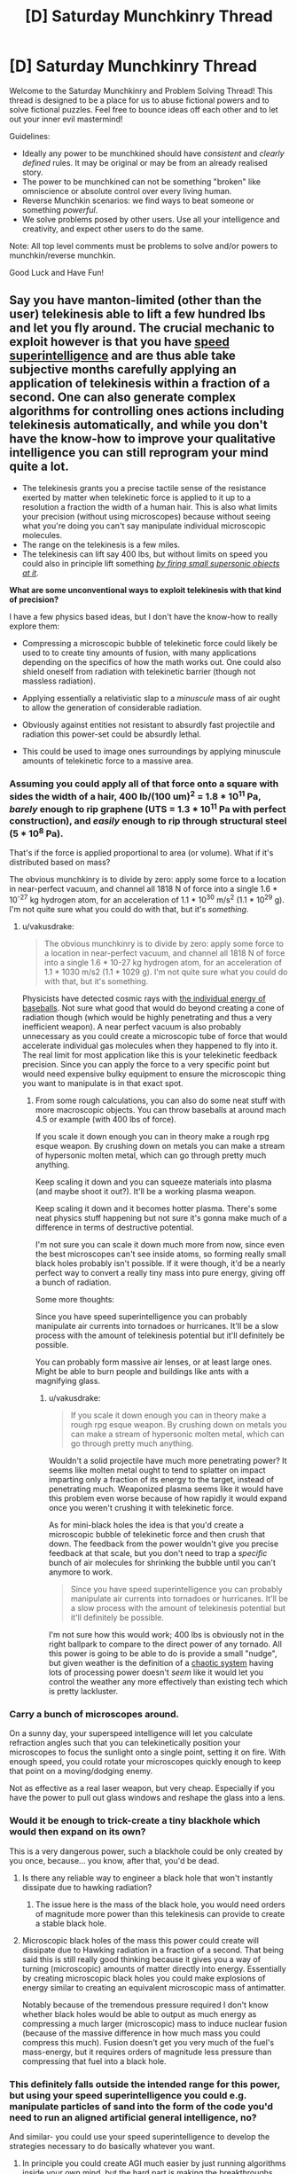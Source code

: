 #+TITLE: [D] Saturday Munchkinry Thread

* [D] Saturday Munchkinry Thread
:PROPERTIES:
:Author: AutoModerator
:Score: 19
:DateUnix: 1602342324.0
:DateShort: 2020-Oct-10
:END:
Welcome to the Saturday Munchkinry and Problem Solving Thread! This thread is designed to be a place for us to abuse fictional powers and to solve fictional puzzles. Feel free to bounce ideas off each other and to let out your inner evil mastermind!

Guidelines:

- Ideally any power to be munchkined should have /consistent/ and /clearly defined/ rules. It may be original or may be from an already realised story.
- The power to be munchkined can not be something "broken" like omniscience or absolute control over every living human.
- Reverse Munchkin scenarios: we find ways to beat someone or something /powerful/.
- We solve problems posed by other users. Use all your intelligence and creativity, and expect other users to do the same.

Note: All top level comments must be problems to solve and/or powers to munchkin/reverse munchkin.

Good Luck and Have Fun!


** Say you have manton-limited (other than the user) telekinesis able to lift a few hundred lbs and let you fly around. The crucial mechanic to exploit however is that you have [[https://www.lesswrong.com/posts/semvkn56ZFcXBNc2d/superintelligence-5-forms-of-superintelligence][speed superintelligence]] and are thus able take subjective months carefully applying an application of telekinesis within a fraction of a second. One can also generate complex algorithms for controlling ones actions including telekinesis automatically, and while you don't have the know-how to improve your qualitative intelligence you can still reprogram your mind quite a lot.

- The telekinesis grants you a precise tactile sense of the resistance exerted by matter when telekinetic force is applied to it up to a resolution a fraction the width of a human hair. This is also what limits your precision (without using microscopes) because without seeing what you're doing you can't say manipulate individual microscopic molecules.
- The range on the telekinesis is a few miles.
- The telekinesis can lift say 400 lbs, but without limits on speed you could also in principle lift something [[https://what-if.xkcd.com/21/][/by firing small supersonic objects at it/]].

*What are some unconventional ways to exploit telekinesis with that kind of precision?*

I have a few physics based ideas, but I don't have the know-how to really explore them:

- Compressing a microscopic bubble of telekinetic force could likely be used to to create tiny amounts of fusion, with many applications depending on the specifics of how the math works out. One could also shield oneself from radiation with telekinetic barrier (though not massless radiation).

- Applying essentially a relativistic slap to a /minuscule/ mass of air ought to allow the generation of considerable radiation.

- Obviously against entities not resistant to absurdly fast projectile and radiation this power-set could be absurdly lethal.

- This could be used to image ones surroundings by applying minuscule amounts of telekinetic force to a massive area.
:PROPERTIES:
:Author: vakusdrake
:Score: 5
:DateUnix: 1602353424.0
:DateShort: 2020-Oct-10
:END:

*** Assuming you could apply all of that force onto a square with sides the width of a hair, 400 lb/(100 um)^{2} = 1.8 * 10^{11} Pa, /barely/ enough to rip graphene (UTS = 1.3 * 10^{11} Pa with perfect construction), and /easily/ enough to rip through structural steel (5 * 10^{8} Pa).

That's if the force is applied proportional to area (or volume). What if it's distributed based on mass?

The obvious munchkinry is to divide by zero: apply some force to a location in near-perfect vacuum, and channel all 1818 N of force into a single 1.6 * 10^{-27} kg hydrogen atom, for an acceleration of 1.1 * 10^{30} m/s^{2} (1.1 * 10^{29} g). I'm not quite sure what you could do with that, but it's /something/.
:PROPERTIES:
:Author: ulyssessword
:Score: 3
:DateUnix: 1602357205.0
:DateShort: 2020-Oct-10
:END:

**** u/vakusdrake:
#+begin_quote
  The obvious munchkinry is to divide by zero: apply some force to a location in near-perfect vacuum, and channel all 1818 N of force into a single 1.6 * 10-27 kg hydrogen atom, for an acceleration of 1.1 * 1030 m/s2 (1.1 * 1029 g). I'm not quite sure what you could do with that, but it's something.
#+end_quote

Physicists have detected cosmic rays with [[https://en.wikipedia.org/wiki/Oh-My-God_particle][the individual energy of baseballs]]. Not sure what good that would do beyond creating a cone of radiation though (which would be highly penetrating and thus a very inefficient weapon). A near perfect vacuum is also probably unnecessary as you could create a microscopic tube of force that would accelerate individual gas molecules when they happened to fly into it. The real limit for most application like this is your telekinetic feedback precision. Since you can apply the force to a very specific point but would need expensive bulky equipment to ensure the microscopic thing you want to manipulate is in that exact spot.
:PROPERTIES:
:Author: vakusdrake
:Score: 3
:DateUnix: 1602358541.0
:DateShort: 2020-Oct-10
:END:

***** From some rough calculations, you can also do some neat stuff with more macroscopic objects. You can throw baseballs at around mach 4.5 or example (with 400 lbs of force).

If you scale it down enough you can in theory make a rough rpg esque weapon. By crushing down on metals you can make a stream of hypersonic molten metal, which can go through pretty much anything.

Keep scaling it down and you can squeeze materials into plasma (and maybe shoot it out?). It'll be a working plasma weapon.

Keep scaling it down and it becomes hotter plasma. There's some neat physics stuff happening but not sure it's gonna make much of a difference in terms of destructive potential.

I'm not sure you can scale it down much more from now, since even the best microscopes can't see inside atoms, so forming really small black holes probably isn't possible. If it were though, it'd be a nearly perfect way to convert a really tiny mass into pure energy, giving off a bunch of radiation.

Some more thoughts:

Since you have speed superintelligence you can probably manipulate air currents into tornadoes or hurricanes. It'll be a slow process with the amount of telekinesis potential but it'll definitely be possible.

You can probably form massive air lenses, or at least large ones. Might be able to burn people and buildings like ants with a magnifying glass.
:PROPERTIES:
:Author: CaramilkThief
:Score: 2
:DateUnix: 1602446287.0
:DateShort: 2020-Oct-11
:END:

****** u/vakusdrake:
#+begin_quote
  If you scale it down enough you can in theory make a rough rpg esque weapon. By crushing down on metals you can make a stream of hypersonic molten metal, which can go through pretty much anything.
#+end_quote

Wouldn't a solid projectile have much more penetrating power? It seems like molten metal ought to tend to splatter on impact imparting only a fraction of its energy to the target, instead of penetrating much. Weaponized plasma seems like it would have this problem even worse because of how rapidly it would expand once you weren't crushing it with telekinetic force.

As for mini-black holes the idea is that you'd create a microscopic bubble of telekinetic force and then crush that down. The feedback from the power wouldn't give you precise feedback at that scale, but you don't need to trap a /specific/ bunch of air molecules for shrinking the bubble until you can't anymore to work.

#+begin_quote
  Since you have speed superintelligence you can probably manipulate air currents into tornadoes or hurricanes. It'll be a slow process with the amount of telekinesis potential but it'll definitely be possible.
#+end_quote

I'm not sure how this would work; 400 lbs is obviously not in the right ballpark to compare to the direct power of any tornado. All this power is going to be able to do is provide a small "nudge", but given weather is the definition of a [[https://www.youtube.com/watch?v=Hp8wGQW-Y48][chaotic system]] having lots of processing power doesn't /seem/ like it would let you control the weather any more effectively than existing tech which is pretty lackluster.
:PROPERTIES:
:Author: vakusdrake
:Score: 2
:DateUnix: 1602475325.0
:DateShort: 2020-Oct-12
:END:


*** Carry a bunch of microscopes around.

On a sunny day, your superspeed intelligence will let you calculate refraction angles such that you can telekinetically position your microscopes to focus the sunlight onto a single point, setting it on fire. With enough speed, you could rotate your microscopes quickly enough to keep that point on a moving/dodging enemy.

Not as effective as a real laser weapon, but very cheap. Especially if you have the power to pull out glass windows and reshape the glass into a lens.
:PROPERTIES:
:Author: ShiranaiWakaranai
:Score: 3
:DateUnix: 1602360236.0
:DateShort: 2020-Oct-10
:END:


*** Would it be enough to trick-create a tiny blackhole which would then expand on its own?

This is a very dangerous power, such a blackhole could be only created by you once, because... you know, after that, you'd be dead.
:PROPERTIES:
:Author: Dezoufinous
:Score: 2
:DateUnix: 1602368546.0
:DateShort: 2020-Oct-11
:END:

**** Is there any reliable way to engineer a black hole that won't instantly dissipate due to hawking radiation?
:PROPERTIES:
:Author: Valeide
:Score: 2
:DateUnix: 1602375862.0
:DateShort: 2020-Oct-11
:END:

***** The issue here is the mass of the black hole, you would need orders of magnitude more power than this telekinesis can provide to create a stable black hole.
:PROPERTIES:
:Author: vakusdrake
:Score: 2
:DateUnix: 1602380421.0
:DateShort: 2020-Oct-11
:END:


**** Microscopic black holes of the mass this power could create will dissipate due to Hawking radiation in a fraction of a second. That being said this is still really good thinking because it gives you a way of turning (microscopic) amounts of matter directly into energy. Essentially by creating microscopic black holes you could make explosions of energy similar to creating an equivalent microscopic mass of antimatter.

Notably because of the tremendous pressure required I don't know whether black holes would be able to output as much energy as compressing a much larger (microscopic) mass to induce nuclear fusion (because of the massive difference in how much mass you could compress this much). Fusion doesn't get you very much of the fuel's mass-energy, but it requires orders of magnitude less pressure than compressing that fuel into a black hole.
:PROPERTIES:
:Author: vakusdrake
:Score: 2
:DateUnix: 1602380413.0
:DateShort: 2020-Oct-11
:END:


*** This definitely falls outside the intended range for this power, but using your speed superintelligence you could e.g. manipulate particles of sand into the form of the code you'd need to run an aligned artificial general intelligence, no?

And similar- you could use your speed superintelligence to develop the strategies necessary to do basically whatever you want.
:PROPERTIES:
:Author: Valeide
:Score: 2
:DateUnix: 1602376109.0
:DateShort: 2020-Oct-11
:END:

**** In principle you could create AGI much easier by just running algorithms inside your own mind, but the hard part is making the breakthroughs necessary for AGI (even if you have lots of subjective time and processing power). However there's a limit to how much subjective time somebody is going to want to spend in isolation doing AI research. Plus unless you were an AI researcher to begin with it would take absurd amounts of subjective time to make progress, if you could at all.
:PROPERTIES:
:Author: vakusdrake
:Score: 2
:DateUnix: 1602380855.0
:DateShort: 2020-Oct-11
:END:

***** But, once you develop the General Sand Intelligence that's pretty much the pinnacle of your life's work and you won't have to think as hard again so with virtually limitless thinking time it's probably worth it.
:PROPERTIES:
:Author: DearDeathDay
:Score: 2
:DateUnix: 1602440997.0
:DateShort: 2020-Oct-11
:END:

****** The issue is you need to spend millions of years (if not orders of magnitude more) subjectively isolated from the world and working on this tech, with any "breaks" necessarily being a minuscule blip compared to time spent on research. Also I wouldn't exactly completely trust any AGI safety proposal developed entirely by one person, no matter how long they spend on it. People have their blind spots and time can only make up for that to a limited extent. Similarly breakthroughs are somewhat discontinuous so you might just /never/ make the breakthroughs needed on your own regardless of how long you spent working in total isolation.
:PROPERTIES:
:Author: vakusdrake
:Score: 1
:DateUnix: 1602475870.0
:DateShort: 2020-Oct-12
:END:
